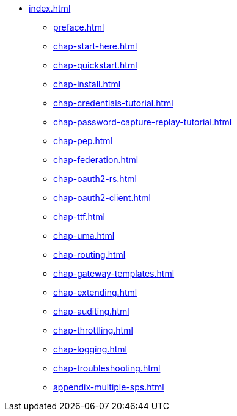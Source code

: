 * xref:index.adoc[]
** xref:preface.adoc[]
** xref:chap-start-here.adoc[]
** xref:chap-quickstart.adoc[]
** xref:chap-install.adoc[]
** xref:chap-credentials-tutorial.adoc[]
** xref:chap-password-capture-replay-tutorial.adoc[]
** xref:chap-pep.adoc[]
** xref:chap-federation.adoc[]
** xref:chap-oauth2-rs.adoc[]
** xref:chap-oauth2-client.adoc[]
** xref:chap-ttf.adoc[]
** xref:chap-uma.adoc[]
** xref:chap-routing.adoc[]
** xref:chap-gateway-templates.adoc[]
** xref:chap-extending.adoc[]
** xref:chap-auditing.adoc[]
** xref:chap-throttling.adoc[]
** xref:chap-logging.adoc[]
** xref:chap-troubleshooting.adoc[]
** xref:appendix-multiple-sps.adoc[]
